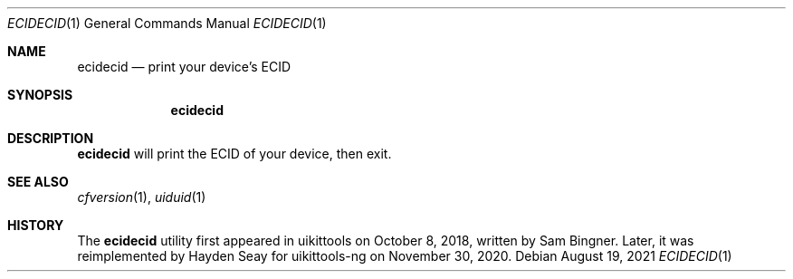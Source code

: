 .\"-
.\" Copyright (c) 2021
.\"	Cameron Katri.  All rights reserved.
.\"
.\" Redistribution and use in source and binary forms, with or without
.\" modification, are permitted provided that the following conditions
.\" are met:
.\" 1. Redistributions of source code must retain the above copyright
.\"    notice, this list of conditions and the following disclaimer.
.\" 2. Redistributions in binary form must reproduce the above copyright
.\"    notice, this list of conditions and the following disclaimer in the
.\"    documentation and/or other materials provided with the distribution.
.\"
.\" THIS SOFTWARE IS PROVIDED BY CAMERON KATRI AND CONTRIBUTORS ``AS IS'' AND
.\" ANY EXPRESS OR IMPLIED WARRANTIES, INCLUDING, BUT NOT LIMITED TO, THE
.\" IMPLIED WARRANTIES OF MERCHANTABILITY AND FITNESS FOR A PARTICULAR PURPOSE
.\" ARE DISCLAIMED.  IN NO EVENT SHALL CAMERON KATRI OR CONTRIBUTORS BE LIABLE
.\" FOR ANY DIRECT, INDIRECT, INCIDENTAL, SPECIAL, EXEMPLARY, OR CONSEQUENTIAL
.\" DAMAGES (INCLUDING, BUT NOT LIMITED TO, PROCUREMENT OF SUBSTITUTE GOODS
.\" OR SERVICES; LOSS OF USE, DATA, OR PROFITS; OR BUSINESS INTERRUPTION)
.\" HOWEVER CAUSED AND ON ANY THEORY OF LIABILITY, WHETHER IN CONTRACT, STRICT
.\" LIABILITY, OR TORT (INCLUDING NEGLIGENCE OR OTHERWISE) ARISING IN ANY WAY
.\" OUT OF THE USE OF THIS SOFTWARE, EVEN IF ADVISED OF THE POSSIBILITY OF
.\" SUCH DAMAGE.
.\"
.Dd August 19, 2021
.Dt ECIDECID 1
.Os
.Sh NAME
.Nm ecidecid
.Nd print your device's ECID
.Sh SYNOPSIS
.Nm
.Sh DESCRIPTION
.Nm
will print the ECID of your device, then exit.
.Sh SEE ALSO
.Xr cfversion 1 ,
.Xr uiduid 1
.Sh HISTORY
The
.Nm
utility first appeared in uikittools on October 8, 2018, written by
.An Sam Bingner .
Later, it was reimplemented by
.An Hayden Seay
for uikittools-ng on November 30, 2020.
